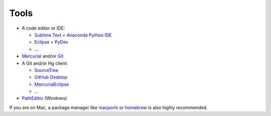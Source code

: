 .. _tools:

********************************************************************************
Tools
********************************************************************************


* A code editor or IDE:

  * `Sublime Text <https://www.sublimetext.com/>`_ + `Anaconda Python IDE <http://damnwidget.github.io/anaconda/>`_
  * `Eclipse <https://eclipse.org/>`_ + `PyDev <http://www.pydev.org/>`_
  * ...

* `Mercurial <https://www.mercurial-scm.org/>`_ and/or `Git <https://git-scm.com/>`_

* A Git and/or Hg client:

  * `SourceTree <https://www.sourcetreeapp.com/>`_
  * `GitHub Desktop <https://desktop.github.com/>`_
  * `MercurialEclipse <https://bitbucket.org/mercurialeclipse/main/wiki/Home>`_
  * ...

* `PathEditor <https://patheditor2.codeplex.com/>`_ (Windows)


If you are on Mac, a package manager like `macports <https://www.macports.org/>`_
or `homebrew <http://brew.sh/>`_ is also highly recommended.

